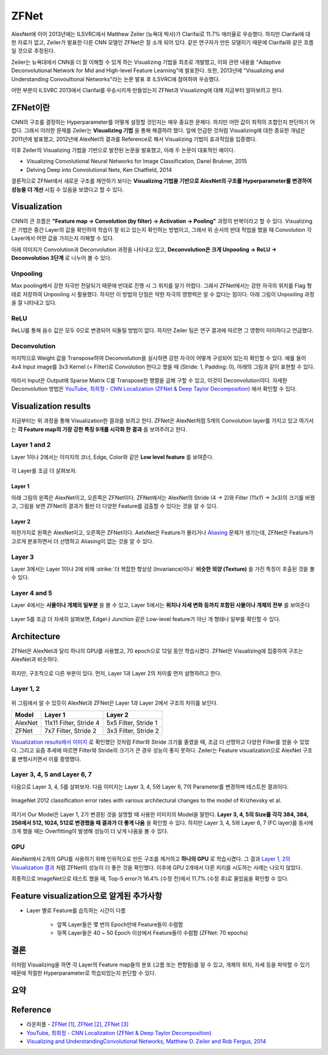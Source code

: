 ======
ZFNet
======

AlexNet에 이어 2013년에는 ILSVRC에서 Matthew Zeiler (뉴욕대 박사)가 Clarifai로 11.7% 에러율로 우승했다. 하지만 Clarifai에 대한 자료가 없고, Zeiler가 발표한 다른 CNN 모델인 ZFNet은 잘 소개 되어 있다. 같은 연구자가 만든 모델이기 때문에 Clarifai와 같은 흐름일 것으로 추정된다.

Zeiler는 뉴욕대에서 CNN을 더 잘 이해할 수 있게 하는 Visualizing 기법을 최초로 개발했고, 이와 관련 내용을 "Adaptive Deconvolutional Network for Mid and High-level Feature Learning"에 발표한다. 또한, 2013년에 "Visualizing and Understanding Convoultional Networks"라는 논문 발표 후 ILSVRC에 참여하여 우승했다.

어떤 부분이 ILSVRC 2013에서 Clarifai를 우승시키게 만들었는지 ZFNet과 Visualizing에 대해 지금부터 알아보려고 한다.


ZFNet이란
=========

CNN의 구조를 결정하는 Hyperparameter를 어떻게 설정할 것인지는 매우 중요한 문제다. 하지만 어떤 값이 최적의 조합인지 판단하기 어렵다. 그래서 이러한 문제를 Zeiler는 **Visualizing 기법** 을 통해 해결하려 했다. 앞에 언급한 것처럼 Visualizing에 대한 중요한 개념은 2011년에 발표했고, 2012년에 AlexNet의 결과를 Reference로 해서 Visualizing 기법이 효과적임을 입증했다.

이후 Zeiler의 Visualizing 기법을 기반으로 발전된 논문을 발표했고, 아래 두 논문이 대표적인 예이다.

* Visualizing Convolutional Neural Networks for Image Classification, Danel Brukner, 2015
* Delving Deep into Convolutional Nets, Ken Chatfield, 2014

결론적으로 ZFNet에서 새로운 구조를 제안하기 보다는 **Visualizing 기법을 기반으로 AlexNet의 구조를 Hyperparameter를 변경하여 성능을 더 개선** 시킬 수 있음을 보였다고 할 수 있다.


Visualization
==============

CNN의 큰 흐름은 **"Feature map → Convolution (by filter) → Activation → Pooling"** 과정의 반복이라고 할 수 있다. Visualizing은 기법은 중간 Layer의 값을 확인하여 학습이 잘 되고 있는지 확인하는 방법이고, 그래서 위 순서의 반대 작업을 했을 때 Convolution 각 Layer에서 어떤 값을 가지는지 이해할 수 있다.

아래 이미지가 Convolution과 Deconvolution 과정을 나타내고 있고, **Deconvolution은 크게 Unpooling → ReLU → Deconvolution 3단계** 로 나누어 볼 수 있다.

.. figure:: ../img/cnn/zfnet/deconvnet.png
    :align: center
    :scale: 70%

.. rst-class:: centered

    출처: `라온피플 (Laon People) <https://laonple.blog.me/220673615573>`_


Unpooling
**********

Max pooling에서 강한 자극만 전달되기 때문에 반대로 진행 시 그 위치를 알기 어렵다. 그래서 ZFNet에서는 강한 자극의 위치를 Flag 형태로 저장하여 Unpooling 시 활용했다. 하지만 이 방법의 단점은 약한 자극의 영향력은 알 수 없다는 점이다. 아래 그림이 Unpooling 과정을 잘 나타내고 있다.

.. figure:: ../img/cnn/zfnet/unpooling.png
    :align: center
    :scale: 70%

.. rst-class:: centered

    출처: `라온피플 (Laon People) <https://laonple.blog.me/220673615573>`_


ReLU
*****

ReLU를 통해 음수 값은 모두 0으로 변경되어 되돌릴 방법이 없다. 하지만 Zeiler 팀은 연구 결과에 따르면 그 영향이 미미하다고 언급했다.


Deconvolution
**************

마지막으로 Weight 값을 Transpose하여 Deconvolution을 실시하면 강한 자극이 어떻게 구성되어 있는지 확인할 수 있다. 예를 들어 4x4 Input image를 3x3 Kernel (= Filter)로 Convolution 한다고 했을 때 (Stride: 1, Padding: 0), 아래의 그림과 같이 표현할 수 있다.

.. figure:: ../img/cnn/zfnet/deconv_01.png
    :align: center
    :scale: 70%

.. rst-class:: centered

    출처: `분석벌레의 공부방, [신경망] 18. Deconvolution <https://analysisbugs.tistory.com/104>`_

따라서 Input은 Output에 Sparse Matrix C를 Transpose한 행렬을 곱해 구할 수 있고, 이것이 Deconvolution이다. 자세한 Deconvolution 방법은 `YouTube, 최희정 - CNN Localization (ZFNet & Deep Taylor Decomposition) <https://www.youtube.com/watch?v=46TlWpZgKRE>`_ 에서 확인할 수 있다.

.. figure:: ../img/cnn/zfnet/deconv_02.png
    :align: center
    :scale: 80%

.. rst-class:: centered

    출처: `분석벌레의 공부방, [신경망] 18. Deconvolution <https://analysisbugs.tistory.com/104>`_


Visualization results
======================

지금부터는 위 과정을 통해 Visualization한 결과를 보려고 한다. ZFNet은 AlexNet처럼 5개의 Convolution layer를 가지고 있고 여기서는 **각 Feature map의 가장 강한 특징 9개를 시각화 한 결과** 를 보여주려고 한다.


Layer 1 and 2
**************

Layer 1이나 2에서는 이미지의 코너, Edge, Color와 같은 **Low level feature** 를 보여준다.

.. figure:: ../img/cnn/zfnet/zfnet_layer_1_2.png
    :align: center
    :scale: 70%

.. rst-class:: centered

    출처: `라온피플 (Laon People) <https://laonple.blog.me/220673615573>`_

각 Layer를 조금 더 살펴보자.

--------
Layer 1
--------

아래 그림의 왼쪽은 AlexNet이고, 오른쪽은 ZFNet이다. ZFNet에서는 AlexNet의 Stride (4 → 2)와 Filter (11x11 → 3x3)의 크기를 바꿨고, 그림을 보면 ZFNet의 결과가 훨씬 더 다양한 Feature를 검출할 수 있다는 것을 알 수 있다.

.. figure:: ../img/cnn/zfnet/alexnet_vs_zfnet_layer_1.png
    :align: center
    :scale: 70%

.. rst-class:: centered

    출처: `라온피플 (Laon People) <https://laonple.blog.me/220676812642>`_

--------
Layer 2
--------

마찬가지로 왼쪽은 AlexNet이고, 오른쪽은 ZFNet이다. AelxNet은 Feature가 몰리거나 `Aliasing <https://ko.wikipedia.org/wiki/%EC%9C%84%EC%8B%A0%ED%98%B8>`_ 문제가 생기는데, ZFNet은 Feature가 고르게 분포하면서 더 선명하고 Aliasing이 없는 것을 알 수 있다.

.. figure:: ../img/cnn/zfnet/alexnet_vs_zfnet_layer_2.png
    :align: center
    :scale: 70%

.. rst-class:: centered

    출처: `라온피플 (Laon People) <https://laonple.blog.me/220676812642>`_

Layer 3
********

Layer 3에서는 Layer 1이나 2에 비해 :strike:`더 복잡한 항상성 (Invariance)이나` **비슷한 외양 (Texture)** 을 가진 특징이 추출된 것을 볼 수 있다.

.. figure:: ../img/cnn/zfnet/zfnet_layer_3.png
    :align: center
    :scale: 70%

.. rst-class:: centered

    출처: `라온피플 (Laon People) <https://laonple.blog.me/220673615573>`_


Layer 4 and 5
**************

Layer 4에서는 **사물이나 개체의 일부분** 을 볼 수 있고, Layer 5에서는 **위치나 자세 변화 등까지 포함된 사물이나 개체의 전부** 를 보여준다

.. figure:: ../img/cnn/zfnet/zfnet_layer_4_5.png
    :align: center
    :scale: 70%

.. rst-class:: centered

    출처: `라온피플 (Laon People) <https://laonple.blog.me/220673615573>`_

Layer 5를 조금 더 자세히 살펴보면, Edge나 Junction 같은 Low-level feature가 아닌 개 형태나 일부를 확인할 수 있다.

.. figure:: ../img/cnn/zfnet/alexnet_vs_zfnet_layer_5.png
    :align: center
    :scale: 70%

.. rst-class:: centered

    출처: `라온피플 (Laon People) <https://laonple.blog.me/220676812642>`_


Architecture
=============

ZFNet은 AlexNet과 달리 하나의 GPU를 사용했고, 70 epoch으로 12일 동안 학습시켰다. ZFNet은 Visualizing에 집중하여 구조는 AlexNet과 비슷하다.

.. figure:: ../img/cnn/zfnet/zfnet_architecture.png
    :align: center
    :scale: 70%

.. rst-class:: centered

    출처: `라온피플 (Laon People) <https://laonple.blog.me/220680023908>`_

하지만, 구조적으로 다른 부분이 있다. 먼저, Layer 1과 Layer 2의 차이를 먼저 설명하려고 한다.

Layer 1, 2
***********

.. figure:: ../img/cnn/zfnet/alexnet_vs_zfnet_layer_1_2.png
    :align: center
    :scale: 70%

.. rst-class:: centered

    출처: `라온피플 (Laon People) <https://laonple.blog.me/220680023908>`_

위 그림에서 알 수 있듯이 AlexNet과 ZFNet은 Layer 1과 Layer 2에서 구조의 차이를 보인다.

======= ======================= =====================
Model   Layer 1                 Layer 2
======= ======================= =====================
AlexNet 11x11 Filter, Stride 4  5x5 Filter, Stride 1
ZFNet   7x7 Filter, Stride 2    3x3 Filter, Stride 2
======= ======================= =====================

`Visualization results에서 이미지 <#layer-1>`_ 로 확인했던 것처럼 Filter와 Stride 크기를 줄였을 때, 조금 더 선명하고 다양한 Filter를 얻을 수 있었다. 그리고 요즘 추세에 따르면 Filter와 Stride의 크기가 큰 경우 성능이 좋지 못하다. Zeiler는 Feature visualization으로 AlexNet 구조를 변형시키면서 이를 증명했다.

Layer 3, 4, 5 and Layer 6, 7
*****************************

다음으로 Layer 3, 4, 5를 살펴보자. 다음 이미지는 Layer 3, 4, 5와 Layer 6, 7의 Parameter를 변경하며 테스트한 결과이다.

.. figure:: ../img/cnn/zfnet/zfnet_arch_changes_in_layer_3,4,5,6,7.png
    :align: center
    :scale: 70%

    ImageNet 2012 classification error rates with various architectural changes to the model of Krizhevsky et al.

.. rst-class:: centered

    출처: `Visualizing and UnderstandingConvolutional Networks <https://cs.nyu.edu/~fergus/papers/zeilerECCV2014.pdf>`_

여기서 Our Model은 Layer 1, 2가 변경된 것을 설명할 때 사용한 이미지의 Model을 말한다. **Layer 3, 4, 5의 Size를 각각 384, 384, 256에서 512, 1024, 512로 변경했을 때 결과가 더 좋게 나옴** 을 확인할 수 있다. 하지만 Layer 3, 4, 5와 Layer 6, 7 (FC layer)를 동시에 크게 했을 때는 Overfitting이 발생해 성능이 더 낮게 나옴을 볼 수 있다.

GPU
****

AlexNet에서 2개의 GPU를 사용하기 위해 인위적으로 만든 구조를 제거하고 **하나의 GPU** 로 학습시켰다. 그 결과 `Layer 1, 2의 Visualization 결과 <#layer-1>`_ 처럼 ZFNet이 성능이 더 좋은 것을 확인했다. 이후에 GPU 2개에서 다른 처리를 시도하는 사례는 나오지 않았다.

최종적으로 ImageNet으로 테스트 했을 때, Top-5 error가 16.4% (수정 전)에서 11.7% (수정 후)로 줄었음을 확인할 수 있다.


Feature visualization으로 알게된 추가사항
=========================================

* Layer 별로 Feature를 습득하는 시간이 다름

    * 앞쪽 Layer들은 몇 번의 Epoch만에 Feature들이 수렴함
    * 뒷쪽 Layer들은 40 ~ 50 Epoch 이상에서 Feature들이 수렴함 (ZFNet: 70 epochs)

.. figure:: ../img/cnn/zfnet/feature_train_time.png
    :align: center
    :scale: 70%

.. rst-class:: centered

    출처: `라온피플 (Laon People) <https://laonple.blog.me/220680023908>`_


결론
====

이처럼 Visualizing을 하면 각 Layer의 Feature map들의 분포 (고름 또는 편향됨)를 알 수 있고, 개체의 위치, 자세 등을 파악할 수 있기 때문에 적절한 Hyperparameter로 학습되었는지 판단할 수 있다.


요약
=====

.. figure:: ../img/cnn/zfnet/abstract_zfnet.jpg
    :align: center
    :scale: 30%


Reference
==========

* 라온피플 - `ZFNet [1] <https://laonple.blog.me/220673615573>`_, `ZFNet [2] <https://laonple.blog.me/220676812642>`_, `ZFNet [3] <https://laonple.blog.me/220680023908>`_
* `YouTube, 최희정 - CNN Localization (ZFNet & Deep Taylor Decomposition) <https://www.youtube.com/watch?v=46TlWpZgKRE>`_
* `Visualizing and UnderstandingConvolutional Networks, Matthew D. Zeiler and Rob Fergus, 2014 <https://cs.nyu.edu/~fergus/papers/zeilerECCV2014.pdf>`_
